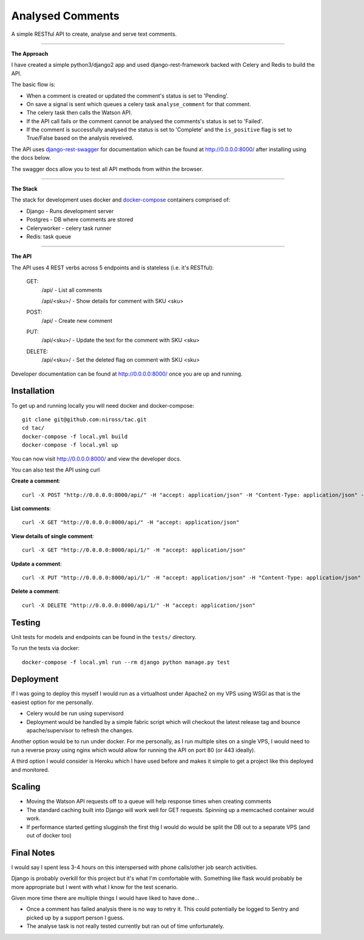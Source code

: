 Analysed Comments
=================

A simple RESTful API to create, analyse and serve text comments. 

----------------

**The Approach**

I have created a simple python3/django2 app and used django-rest-framework backed with Celery and Redis to build the API.

The basic flow is:

* When a comment is created or updated the comment's status is set to 'Pending'.
* On save a signal is sent which queues a celery task ``analyse_comment`` for that comment.
* The celery task then calls the Watson API.
* If the API call fails or the comment cannot be analysed the comments's status is set to 'Failed'.
* If the comment is successfully analysed the status is set to 'Complete' and the ``is_positive`` flag is set to True/False based on the analysis reveived.

The API uses django-rest-swagger_ for documentation which can be found at http://0.0.0.0:8000/ after installing using the docs below.

The swagger docs allow you to test all API methods from within the browser.

----------------

**The Stack**

The stack for development uses docker and docker-compose_ containers comprised of:

* Django - Runs development server
* Postgres - DB where comments are stored
* Celeryworker - celery task runner
* Redis: task queue

----------------

**The API**

The API uses 4 REST verbs across 5 endpoints and is stateless (i.e. it's RESTful):

    GET:
        /api/ - List all comments

        /api/<sku>/ - Show details for comment with SKU <sku>

    POST:
        /api/ - Create new comment

    PUT:
        /api/<sku>/ - Update the text for the comment with SKU <sku>

    DELETE:
        /api/<sku>/ - Set the deleted flag on comment with SKU <sku>


Developer documentation can be found at http://0.0.0.0:8000/ once you are up and running.

.. _docker-compose: https://docs.docker.com/compose/
.. _django-rest-swagger: https://github.com/marcgibbons/django-rest-swagger/


Installation
------------

To get up and running locally you will need docker and docker-compose::

    git clone git@github.com:niross/tac.git
    cd tac/
    docker-compose -f local.yml build
    docker-compose -f local.yml up

You can now visit http://0.0.0.0:8000/ and view the developer docs.

You can also test the API using curl

**Create a comment**::

    curl -X POST "http://0.0.0.0:8000/api/" -H "accept: application/json" -H "Content-Type: application/json" -d "{ \"text\": \"I love this comment\"}"

**List comments**::

    curl -X GET "http://0.0.0.0:8000/api/" -H "accept: application/json"

**View details of single comment**::

    curl -X GET "http://0.0.0.0:8000/api/1/" -H "accept: application/json"

**Update a comment**::

    curl -X PUT "http://0.0.0.0:8000/api/1/" -H "accept: application/json" -H "Content-Type: application/json" -d "{ \"text\": \"I hate this comment\"}"

**Delete a comment**::

    curl -X DELETE "http://0.0.0.0:8000/api/1/" -H "accept: application/json"

Testing
-------

Unit tests for models and endpoints can be found in the ``tests/`` directory.

To run the tests via docker::

    docker-compose -f local.yml run --rm django python manage.py test


Deployment
----------

If I was going to deploy this myself I would run as a virtualhost under Apache2 on my VPS using WSGI as that is the easiest option for me personally.

* Celery would be run using supervisord
* Deployment would be handled by a simple fabric script which will checkout the latest release tag and bounce apache/supervisor to refresh the changes.

Another option would be to run under docker. For me personally, as I run multiple sites on a single VPS, I would need to run a reverse proxy using nginx which would allow for running the API on port 80 (or 443 ideally).

A third option I would consider is Heroku which I have used before and makes it simple to get a project like this deployed and monitored.


Scaling
-------

* Moving the Watson API requests off to a queue will help response times when creating comments
* The standard caching built into Django will work well for GET requests. Spinning up a memcached container would work.
* If performance started getting slugginsh the first thig I would do would be split the DB out to a separate VPS (and out of docker too)

Final Notes
-----------

I would say I spent less 3-4 hours on this interspersed with phone calls/other job search activities.

Django is probably overkill for this project but it's what I'm comfortable with. Something like flask would probably be more appropriate but I went with what I know for the test scenario.

Given more time there are multiple things I would have liked to have done...

* Once a comment has failed analysis there is no way to retry it. This could potentially be logged to Sentry and picked up by a support person I guess.
* The analyse task is not really tested currently but ran out of time unfortunately.
